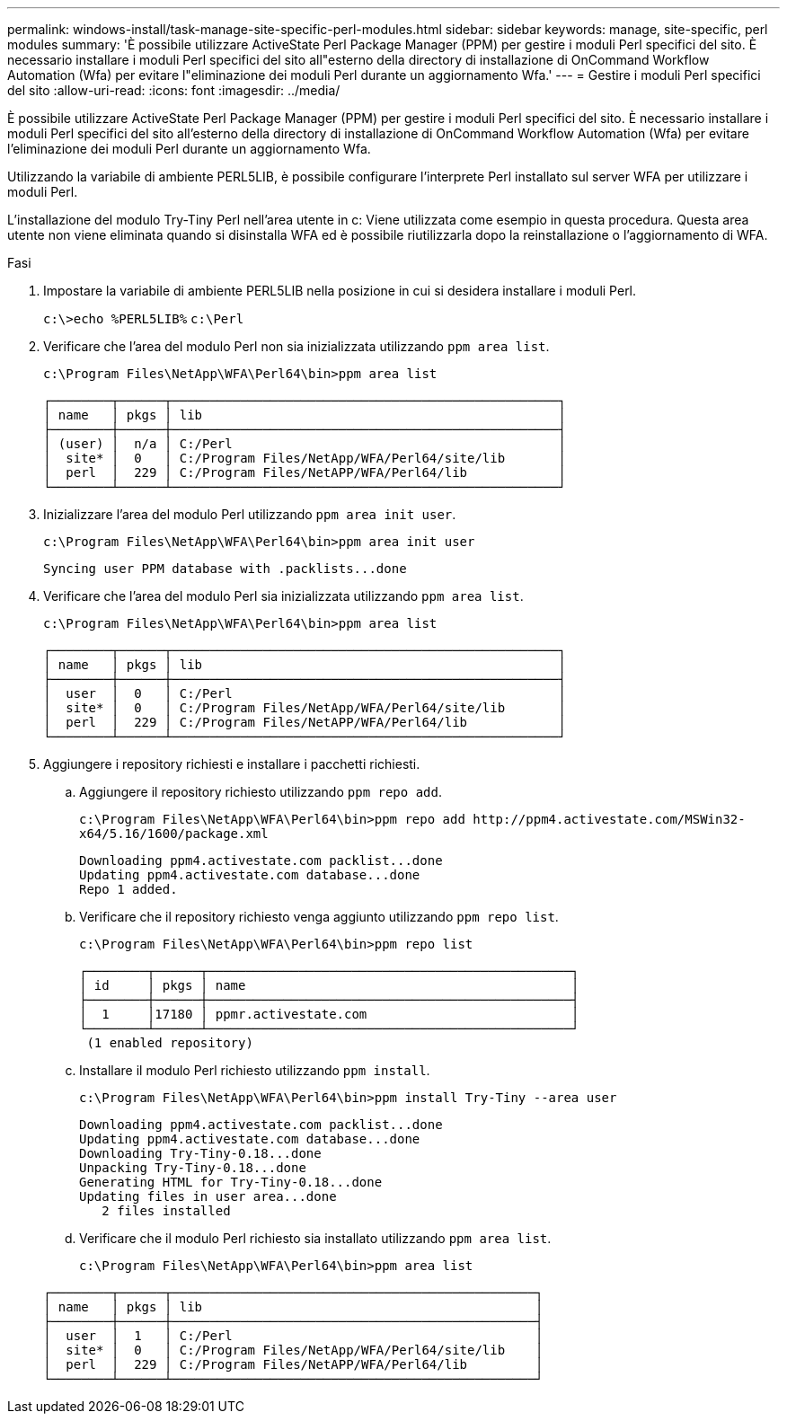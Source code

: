 ---
permalink: windows-install/task-manage-site-specific-perl-modules.html 
sidebar: sidebar 
keywords: manage, site-specific, perl modules 
summary: 'È possibile utilizzare ActiveState Perl Package Manager (PPM) per gestire i moduli Perl specifici del sito. È necessario installare i moduli Perl specifici del sito all"esterno della directory di installazione di OnCommand Workflow Automation (Wfa) per evitare l"eliminazione dei moduli Perl durante un aggiornamento Wfa.' 
---
= Gestire i moduli Perl specifici del sito
:allow-uri-read: 
:icons: font
:imagesdir: ../media/


[role="lead"]
È possibile utilizzare ActiveState Perl Package Manager (PPM) per gestire i moduli Perl specifici del sito. È necessario installare i moduli Perl specifici del sito all'esterno della directory di installazione di OnCommand Workflow Automation (Wfa) per evitare l'eliminazione dei moduli Perl durante un aggiornamento Wfa.

Utilizzando la variabile di ambiente PERL5LIB, è possibile configurare l'interprete Perl installato sul server WFA per utilizzare i moduli Perl.

L'installazione del modulo Try-Tiny Perl nell'area utente in c: Viene utilizzata come esempio in questa procedura. Questa area utente non viene eliminata quando si disinstalla WFA ed è possibile riutilizzarla dopo la reinstallazione o l'aggiornamento di WFA.

.Fasi
. Impostare la variabile di ambiente PERL5LIB nella posizione in cui si desidera installare i moduli Perl.
+
`c:\>echo %PERL5LIB%` `c:\Perl`

. Verificare che l'area del modulo Perl non sia inizializzata utilizzando `ppm area list`.
+
`c:\Program Files\NetApp\WFA\Perl64\bin>ppm area list`

+
[listing]
----
┌────────┬──────┬───────────────────────────────────────────────────┐
│ name   │ pkgs │ lib                                               │
├────────┼──────┼───────────────────────────────────────────────────┤
│ (user) │  n/a │ C:/Perl                                           │
│  site* │  0   │ C:/Program Files/NetApp/WFA/Perl64/site/lib       │
│  perl  │  229 │ C:/Program Files/NetAPP/WFA/Perl64/lib            │
└────────┴──────┴───────────────────────────────────────────────────┘
----
. Inizializzare l'area del modulo Perl utilizzando `ppm area init user`.
+
`c:\Program Files\NetApp\WFA\Perl64\bin>ppm area init user`

+
[listing]
----
Syncing user PPM database with .packlists...done
----
. Verificare che l'area del modulo Perl sia inizializzata utilizzando `ppm area list`.
+
`c:\Program Files\NetApp\WFA\Perl64\bin>ppm area list`

+
[listing]
----
┌────────┬──────┬───────────────────────────────────────────────────┐
│ name   │ pkgs │ lib                                               │
├────────┼──────┼───────────────────────────────────────────────────┤
│  user  │  0   │ C:/Perl                                           │
│  site* │  0   │ C:/Program Files/NetApp/WFA/Perl64/site/lib       │
│  perl  │  229 │ C:/Program Files/NetAPP/WFA/Perl64/lib            │
└────────┴──────┴───────────────────────────────────────────────────┘
----
. Aggiungere i repository richiesti e installare i pacchetti richiesti.
+
.. Aggiungere il repository richiesto utilizzando `ppm repo add`.
+
`+c:\Program Files\NetApp\WFA\Perl64\bin>ppm repo add http://ppm4.activestate.com/MSWin32-x64/5.16/1600/package.xml+`

+
[listing]
----
Downloading ppm4.activestate.com packlist...done
Updating ppm4.activestate.com database...done
Repo 1 added.
----
.. Verificare che il repository richiesto venga aggiunto utilizzando `ppm repo list`.
+
`c:\Program Files\NetApp\WFA\Perl64\bin>ppm repo list`

+
[listing]
----
┌────────┬──────┬────────────────────────────────────────────────┐
│ id     │ pkgs │ name                                           │
├────────┼──────┼────────────────────────────────────────────────┤
│  1     │17180 │ ppmr.activestate.com                           │
└────────┴──────┴────────────────────────────────────────────────┘
 (1 enabled repository)
----
.. Installare il modulo Perl richiesto utilizzando `ppm install`.
+
`c:\Program Files\NetApp\WFA\Perl64\bin>ppm install Try-Tiny --area user`

+
[listing]
----
Downloading ppm4.activestate.com packlist...done
Updating ppm4.activestate.com database...done
Downloading Try-Tiny-0.18...done
Unpacking Try-Tiny-0.18...done
Generating HTML for Try-Tiny-0.18...done
Updating files in user area...done
   2 files installed
----
.. Verificare che il modulo Perl richiesto sia installato utilizzando `ppm area list`.
+
`c:\Program Files\NetApp\WFA\Perl64\bin>ppm area list`

+
[listing]
----
┌────────┬──────┬────────────────────────────────────────────────┐
│ name   │ pkgs │ lib                                            │
├────────┼──────┼────────────────────────────────────────────────┤
│  user  │  1   │ C:/Perl                                        │
│  site* │  0   │ C:/Program Files/NetApp/WFA/Perl64/site/lib    │
│  perl  │  229 │ C:/Program Files/NetAPP/WFA/Perl64/lib         │
└────────┴──────┴────────────────────────────────────────────────┘
----



